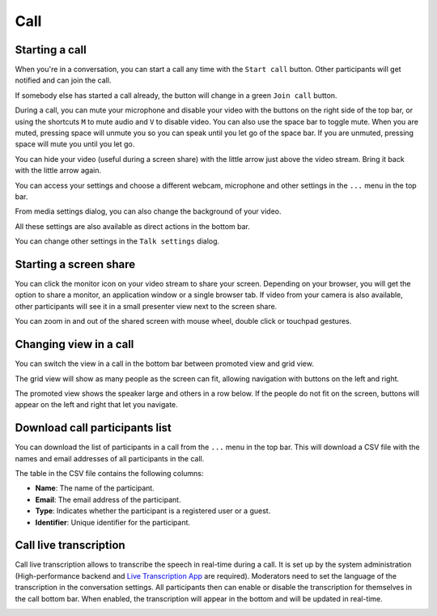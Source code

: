 ====
Call
====

Starting a call
---------------

When you're in a conversation, you can start a call any time with the ``Start call`` button. Other participants will get notified and can join the call.

.. image:: images/device-settings-before-call.png
    :width: 600px

If somebody else has started a call already, the button will change in a green ``Join call`` button.

.. image:: images/join-call.png
    :width: 600px

During a call, you can mute your microphone and disable your video with the buttons on the right side of the top bar, or using the shortcuts ``M`` to mute audio and ``V`` to disable video. You can also use the space bar to toggle mute. When you are muted, pressing space will unmute you so you can speak until you let go of the space bar. If you are unmuted, pressing space will mute you until you let go.

You can hide your video (useful during a screen share) with the little arrow just above the video stream. Bring it back with the little arrow again.

You can access your settings and choose a different webcam, microphone and other settings in the ``...`` menu in the top bar.

.. image:: images/media-settings.png
    :width: 300px

From media settings dialog, you can also change the background of your video.

.. image:: images/background-settings-in-call.png
    :width: 400px

All these settings are also available as direct actions in the bottom bar.

.. image:: images/call-bottom-bar.png
    :width: 300px

You can change other settings in the ``Talk settings`` dialog.

.. image:: images/talk-settings.png
    :width: 600px

Starting a screen share
-----------------------

You can click the monitor icon on your video stream to share your screen. Depending on your browser, you will get the option to share a monitor, an application window or a single browser tab.
If video from your camera is also available, other participants will see it in a small presenter view next to the screen share.

.. image:: images/share-screen-with-camera.png
    :width: 700px

You can zoom in and out of the shared screen with mouse wheel, double click or touchpad gestures.

Changing view in a call
-----------------------

You can switch the view in a call in the bottom bar between promoted view and grid view. 

.. image:: images/call-view-toggle-button.png
    :width: 300px

The grid view will show as many people as the screen can fit, allowing navigation with buttons on the left and right.

.. image:: images/talk-grid-view.png
    :width: 700px

The promoted view shows the speaker large and others in a row below. If the people do not fit on the screen, buttons will appear on the left and right that let you navigate.

.. image:: images/talk-promoted-view.png
    :width: 700px

Download call participants list
-------------------------------

You can download the list of participants in a call from the ``...`` menu in the top bar. This will download a CSV file with the names and email addresses of all participants in the call.

.. image:: images/download-participants-list.png
   :width: 400px

The table in the CSV file contains the following columns:

- **Name**: The name of the participant.
- **Email**: The email address of the participant.
- **Type**: Indicates whether the participant is a registered user or a guest.
- **Identifier**: Unique identifier for the participant.

Call live transcription
-----------------------

Call live transcription allows to transcribe the speech in real-time during a call. It is set up by the system administration (High-performance backend and `Live Transcription App <https://apps.nextcloud.com/apps/live_transcription>`_ are required).
Moderators need to set the language of the transcription in the conversation settings. All participants then can enable or disable the transcription for themselves in the call bottom bar.
When enabled, the transcription will appear in the bottom and will be updated in real-time.

.. image:: images/call-transcription.png
   :width: 500px
















